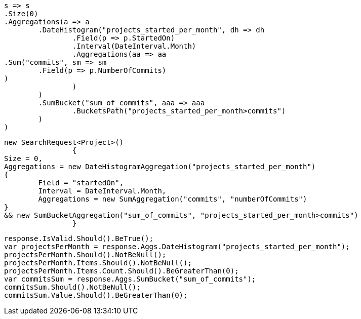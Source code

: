 [source, csharp]
----
s => s
.Size(0)
.Aggregations(a => a
	.DateHistogram("projects_started_per_month", dh => dh
		.Field(p => p.StartedOn)
		.Interval(DateInterval.Month)
		.Aggregations(aa => aa
.Sum("commits", sm => sm
	.Field(p => p.NumberOfCommits)
)
		)
	)
	.SumBucket("sum_of_commits", aaa => aaa
		.BucketsPath("projects_started_per_month>commits")
	)
)
----
[source, csharp]
----
new SearchRequest<Project>()
		{
Size = 0,
Aggregations = new DateHistogramAggregation("projects_started_per_month")
{
	Field = "startedOn",
	Interval = DateInterval.Month,
	Aggregations = new SumAggregation("commits", "numberOfCommits")
}
&& new SumBucketAggregation("sum_of_commits", "projects_started_per_month>commits")
		}
----
[source, csharp]
----
response.IsValid.Should().BeTrue();
var projectsPerMonth = response.Aggs.DateHistogram("projects_started_per_month");
projectsPerMonth.Should().NotBeNull();
projectsPerMonth.Items.Should().NotBeNull();
projectsPerMonth.Items.Count.Should().BeGreaterThan(0);
var commitsSum = response.Aggs.SumBucket("sum_of_commits");
commitsSum.Should().NotBeNull();
commitsSum.Value.Should().BeGreaterThan(0);
----
